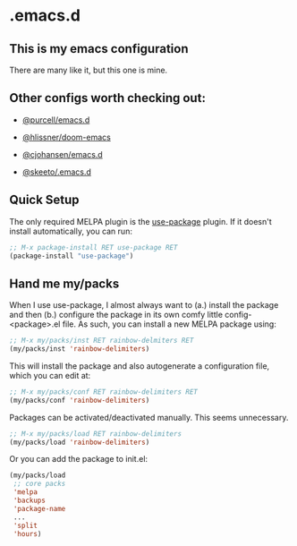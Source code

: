 * .emacs.d
** This is my emacs configuration

There are many like it, but this one is mine. 

** Other configs worth checking out:
- [[https://github.com/purcell/emacs.d][@purcell/emacs.d]]
- [[https://github.com/hlissner/doom-emacs][@hlissner/doom-emacs]]
- [[https://github.com/cjohansen/.emacs.d][@cjohansen/emacs.d]]

- [[https://github.com/skeeto/.emacs.d][@skeeto/.emacs.d]]

** Quick Setup

The only required MELPA plugin is the [[https://github.com/jwiegley/use-package][use-package]] plugin. If it doesn't install automatically, you can run:

#+BEGIN_SRC emacs-lisp
;; M-x package-install RET use-package RET
(package-install "use-package")
#+END_SRC

** Hand me my/packs

When I use use-package, I almost always want to (a.) install the package and then (b.) configure the package in its own comfy little config-<package>.el file. As such, you can install a new MELPA package using:

#+BEGIN_SRC emacs-lisp
;; M-x my/packs/inst RET rainbow-delmiters RET
(my/packs/inst 'rainbow-delimiters)
#+END_SRC

This will install the package and also autogenerate a configuration file, which you can edit at:

#+BEGIN_SRC emacs-lisp
;; M-x my/packs/conf RET rainbow-delimiters RET
(my/packs/conf 'rainbow-delimiters)
#+END_SRC

Packages can be activated/deactivated manually. This seems unnecessary.

#+BEGIN_SRC emacs-lisp
;; M-x my/packs/load RET rainbow-delimiters
(my/packs/load 'rainbow-delimiters)
#+END_SRC

Or you can add the package to init.el:

#+BEGIN_SRC emacs-lisp
(my/packs/load
 ;; core packs
 'melpa
 'backups
 'package-name
 ...
 'split
 'hours)
#+END_SRC







